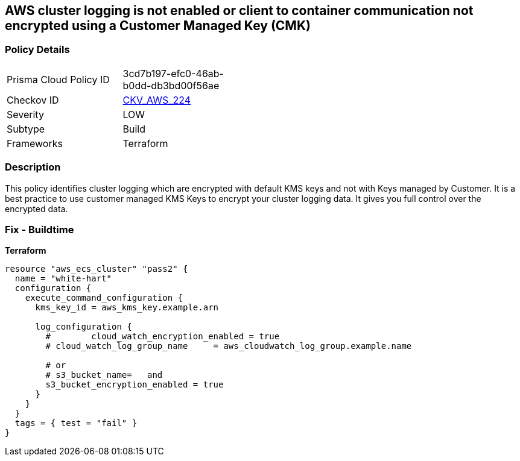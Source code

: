 == AWS cluster logging is not enabled or client to container communication not encrypted using a Customer Managed Key (CMK)


=== Policy Details 

[width=45%]
[cols="1,1"]
|=== 
|Prisma Cloud Policy ID 
| 3cd7b197-efc0-46ab-b0dd-db3bd00f56ae

|Checkov ID 
| https://github.com/bridgecrewio/checkov/tree/master/checkov/terraform/checks/resource/aws/ECSClusterLoggingEncryptedWithCMK.py[CKV_AWS_224]

|Severity
|LOW

|Subtype
|Build

|Frameworks
|Terraform

|=== 



=== Description 


This policy identifies cluster logging which are encrypted with default KMS keys and not with Keys managed by Customer.
It is a best practice to use customer managed KMS Keys to encrypt your cluster logging data.
It gives you full control over the encrypted data.

=== Fix - Buildtime


*Terraform* 




[source,text]
----
resource "aws_ecs_cluster" "pass2" {
  name = "white-hart"
  configuration {
    execute_command_configuration {
      kms_key_id = aws_kms_key.example.arn

      log_configuration {
        #        cloud_watch_encryption_enabled = true
        # cloud_watch_log_group_name     = aws_cloudwatch_log_group.example.name

        # or
        # s3_bucket_name=   and
        s3_bucket_encryption_enabled = true
      }
    }
  }
  tags = { test = "fail" }
}
----
